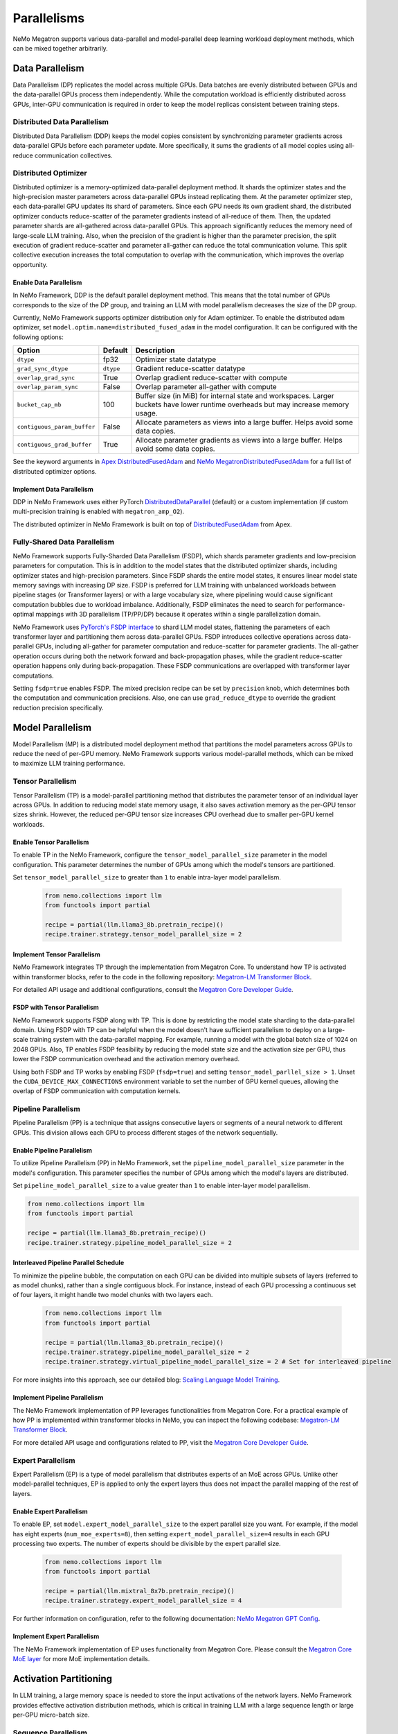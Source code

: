 .. _parallelisms:

Parallelisms
============

NeMo Megatron supports various data-parallel and model-parallel deep learning workload deployment methods, which can be mixed together arbitrarily.

Data Parallelism
----------------

Data Parallelism (DP) replicates the model across multiple GPUs.
Data batches are evenly distributed between GPUs and the data-parallel GPUs process them independently.
While the computation workload is efficiently distributed across GPUs, inter-GPU communication is required in order to keep the model replicas consistent between training steps.

Distributed Data Parallelism
^^^^^^^^^^^^^^^^^^^^^^^^^^^^

Distributed Data Parallelism (DDP) keeps the model copies consistent by synchronizing parameter gradients across data-parallel GPUs before each parameter update.
More specifically, it sums the gradients of all model copies using all-reduce communication collectives.

.. image:: ../nlp/nemo_megatron/images/ddp.gif
    :align: center
    :width: 800px
    :alt: Distributed Data Parallel

Distributed Optimizer
^^^^^^^^^^^^^^^^^^^^^

Distributed optimizer is a memory-optimized data-parallel deployment method.
It shards the optimizer states and the high-precision master parameters across data-parallel GPUs instead replicating them.
At the parameter optimizer step, each data-parallel GPU updates its shard of parameters.
Since each GPU needs its own gradient shard, the distributed optimizer conducts reduce-scatter of the parameter gradients instead of all-reduce of them.
Then, the updated parameter shards are all-gathered across data-parallel GPUs.
This approach significantly reduces the memory need of large-scale LLM training.
Also, when the precision of the gradient is higher than the parameter precision, the split execution of gradient reduce-scatter and parameter all-gather can reduce the total communication volume.
This split collective execution increases the total computation to overlap with the communication, which improves the overlap opportunity.

Enable Data Parallelism
~~~~~~~~~~~~~~~~~~~~~~~

In NeMo Framework, DDP is the default parallel deployment method.
This means that the total number of GPUs corresponds to the size of the DP group, and training an LLM with model parallelism decreases the size of the DP group.

Currently, NeMo Framework supports optimizer distribution only for Adam optimizer.
To enable the distributed adam optimizer, set
``model.optim.name=distributed_fused_adam`` in the model
configuration. It can be configured with the following options:

===========================  =========  ==================================================================================================================================
Option                       Default    Description
===========================  =========  ==================================================================================================================================
``dtype``                    fp32       Optimizer state datatype
``grad_sync_dtype``          ``dtype``  Gradient reduce-scatter datatype
``overlap_grad_sync``        True       Overlap gradient reduce-scatter with compute
``overlap_param_sync``       False      Overlap parameter all-gather with compute
``bucket_cap_mb``            100        Buffer size (in MiB) for internal state and workspaces. Larger buckets have lower runtime overheads but may increase memory usage.
``contiguous_param_buffer``  False      Allocate parameters as views into a large buffer. Helps avoid some data copies.
``contiguous_grad_buffer``   True       Allocate parameter gradients as views into a large buffer. Helps avoid some data copies.
===========================  =========  ==================================================================================================================================

See the keyword arguments in `Apex DistributedFusedAdam <https://github.com/NVIDIA/apex/blob/master/apex/contrib/optimizers/distributed_fused_adam.py>`_ and `NeMo MegatronDistributedFusedAdam <https://github.com/NVIDIA/NeMo/blob/main/nemo/core/optim/distributed_adam.py>`_ for a full list of distributed optimizer options.

Implement Data Parallelism
~~~~~~~~~~~~~~~~~~~~~~~~~~

DDP in NeMo Framework uses either PyTorch
`DistributedDataParallel <https://pytorch.org/docs/stable/generated/torch.nn.parallel.DistributedDataParallel.html>`_
(default) or a custom implementation (if custom multi-precision
training is enabled with ``megatron_amp_O2``).

The distributed optimizer in NeMo Framework is built on top of
`DistributedFusedAdam <https://github.com/NVIDIA/apex/blob/master/apex/contrib/optimizers/distributed_fused_adam.py>`_
from Apex.

Fully-Shared Data Parallelism
^^^^^^^^^^^^^^^^^^^^^^^^^^^^^

NeMo Framework supports Fully-Sharded Data Parallelism (FSDP), which shards parameter gradients and low-precision parameters for computation. This is in addition to the model states that the distributed optimizer shards, including optimizer states and high-precision parameters.
Since FSDP shards the entire model states, it ensures linear model state memory savings with increasing DP size.
FSDP is preferred for LLM training with unbalanced workloads between pipeline stages (or Transformer layers) or with a large vocabulary size, where pipelining would cause significant computation bubbles due to workload imbalance.
Additionally, FSDP eliminates the need to search for performance-optimal mappings with 3D parallelism (TP/PP/DP) because it operates within a single parallelization domain.


NeMo Framework uses `PyTorch's FSDP interface <https://pytorch.org/tutorials/intermediate/FSDP_tutorial.html>`_ to shard LLM model states, flattening the parameters of each transformer layer and partitioning them across data-parallel GPUs.
FSDP introduces collective operations across data-parallel GPUs, including all-gather for parameter computation and reduce-scatter for parameter gradients.
The all-gather operation occurs during both the network forward and back-propagation phases, while the gradient reduce-scatter operation happens only during back-propagation.
These FSDP communications are overlapped with transformer layer computations.

Setting ``fsdp=true`` enables FSDP.
The mixed precision recipe can be set by ``precision`` knob, which determines both the computation and communication precisions.
Also, one can use ``grad_reduce_dtype`` to override the gradient reduction precision specifically.


Model Parallelism
-----------------

Model Parallelism (MP) is a distributed model deployment method that partitions the model parameters across GPUs to reduce the need of per-GPU memory.
NeMo Framework supports various model-parallel methods, which can be mixed to maximize LLM training performance.

Tensor Parallelism
^^^^^^^^^^^^^^^^^^

Tensor Parallelism (TP) is a model-parallel partitioning method that distributes the parameter tensor of an individual layer across GPUs.
In addition to reducing model state memory usage, it also saves activation memory as the per-GPU tensor sizes shrink.
However, the reduced per-GPU tensor size increases CPU overhead due to smaller per-GPU kernel workloads.

.. image:: ../nlp/nemo_megatron/images/tp.gif
    :align: center
    :width: 800px
    :alt: Tensor Parallel

Enable Tensor Parallelism
~~~~~~~~~~~~~~~~~~~~~~~~~

To enable TP in the NeMo Framework, configure the ``tensor_model_parallel_size`` parameter in the model configuration. This parameter determines the number of GPUs among which the model's tensors are partitioned.

Set ``tensor_model_parallel_size`` to greater than ``1`` to enable intra-layer model parallelism.

   .. code-block:: python

       from nemo.collections import llm
       from functools import partial

       recipe = partial(llm.llama3_8b.pretrain_recipe)()
       recipe.trainer.strategy.tensor_model_parallel_size = 2

Implement Tensor Parallelism
~~~~~~~~~~~~~~~~~~~~~~~~~~~~

NeMo Framework integrates TP through the implementation from Megatron Core. To understand how TP is activated within transformer blocks, refer to the code in the following repository: `Megatron-LM Transformer Block <https://github.com/NVIDIA/Megatron-LM/blob/main/megatron/core/transformer/transformer_block.py>`__.

For detailed API usage and additional configurations, consult the `Megatron Core Developer Guide <https://docs.nvidia.com/Megatron-Core/developer-guide/latest/api-guide/tensor_parallel.html>`_.

FSDP with Tensor Parallelism
~~~~~~~~~~~~~~~~~~~~~~~~~~~~

NeMo Framework supports FSDP along with TP. This is done by restricting the model state sharding to the data-parallel domain.
Using FSDP with TP can be helpful when the model doesn't have sufficient parallelism to deploy on a large-scale training system with the data-parallel mapping. For example, running a model with the global batch size of 1024 on 2048 GPUs.
Also, TP enables FSDP feasibility by reducing the model state size and the activation size per GPU, thus lower the FSDP communication overhead and the activation memory overhead.

Using both FSDP and TP works by enabling FSDP (``fsdp=true``) and setting ``tensor_model_parllel_size > 1``.
Unset the ``CUDA_DEVICE_MAX_CONNECTIONS`` environment variable to set the number of GPU kernel queues, allowing the overlap of FSDP communication with computation kernels.

Pipeline Parallelism
^^^^^^^^^^^^^^^^^^^^

Pipeline Parallelism (PP) is a technique that assigns consecutive layers or segments of a neural network to different GPUs. This division allows each GPU to process different stages of the network sequentially.

.. image:: ../nlp/nemo_megatron/images/pp.gif
    :align: center
    :width: 800px
    :alt: Pipeline Parallel


Enable Pipeline Parallelism
~~~~~~~~~~~~~~~~~~~~~~~~~~~

To utilize Pipeline Parallelism (PP) in NeMo Framework, set the ``pipeline_model_parallel_size`` parameter in the model's configuration. This parameter specifies the number of GPUs among which the model's layers are distributed.

Set ``pipeline_model_parallel_size`` to a value greater than ``1`` to enable inter-layer model parallelism.

.. code-block:: python

       from nemo.collections import llm
       from functools import partial

       recipe = partial(llm.llama3_8b.pretrain_recipe)()
       recipe.trainer.strategy.pipeline_model_parallel_size = 2

Interleaved Pipeline Parallel Schedule
~~~~~~~~~~~~~~~~~~~~~~~~~~~~~~~~~~~~~~

To minimize the pipeline bubble, the computation on each GPU can be divided into multiple subsets of layers (referred to as model chunks), rather than a single contiguous block. For instance, instead of each GPU processing a continuous set of four layers, it might handle two model chunks with two layers each.
    
    .. code-block:: python

       from nemo.collections import llm
       from functools import partial

       recipe = partial(llm.llama3_8b.pretrain_recipe)()
       recipe.trainer.strategy.pipeline_model_parallel_size = 2
       recipe.trainer.strategy.virtual_pipeline_model_parallel_size = 2 # Set for interleaved pipeline

For more insights into this approach, see our detailed blog: `Scaling Language Model Training <https://developer.nvidia.com/blog/scaling-language-model-training-to-a-trillion-parameters-using-megatron/#pipeline_parallelism>`_.

Implement Pipeline Parallelism
~~~~~~~~~~~~~~~~~~~~~~~~~~~~~~

The NeMo Framework implementation of PP leverages functionalities from Megatron Core. For a practical example of how PP is implemented within transformer blocks in NeMo, you can inspect the following codebase: `Megatron-LM Transformer Block <https://github.com/NVIDIA/Megatron-LM/blob/main/megatron/core/transformer/transformer_block.py>`_.

For more detailed API usage and configurations related to PP, visit the `Megatron Core Developer Guide <https://docs.nvidia.com/Megatron-Core/developer-guide/latest/api-guide/tensor_parallel.html>`_.

Expert Parallelism
^^^^^^^^^^^^^^^^^^
Expert Parallelism (EP) is a type of model parallelism that distributes experts of an MoE across GPUs.
Unlike other model-parallel techniques, EP is applied to only the expert layers thus does not impact the parallel mapping of the rest of layers.

.. image:: ../nlp/nemo_megatron/images/ep.png
    :align: center
    :width: 800px
    :alt: Expert Parallelism

Enable Expert Parallelism
~~~~~~~~~~~~~~~~~~~~~~~~~

To enable EP, set ``model.expert_model_parallel_size`` to the expert parallel size you want. For example, if the model has eight experts (``num_moe_experts=8``), then setting ``expert_model_parallel_size=4`` results in each GPU processing two experts. The number of experts should be divisible by the expert parallel size.

   .. code-block:: python

       from nemo.collections import llm
       from functools import partial

       recipe = partial(llm.mixtral_8x7b.pretrain_recipe)()
       recipe.trainer.strategy.expert_model_parallel_size = 4

For further information on configuration, refer to the following documentation: `NeMo Megatron GPT Config <https://github.com/NVIDIA/NeMo/blob/main/examples/nlp/language_modeling/conf/megatron_gpt_config.yaml#L68>`__.


Implement Expert Parallelism
~~~~~~~~~~~~~~~~~~~~~~~~~~~~

The NeMo Framework implementation of EP uses functionality from Megatron Core. Please consult the `Megatron Core MoE layer <https://github.com/NVIDIA/Megatron-LM/blob/e2ec14ab5690fead7e33760b0f8fb20c83b4fd1f/megatron/core/transformer/moe/moe_layer.py#L29>`_ for more MoE implementation details.


Activation Partitioning
-----------------------

In LLM training, a large memory space is needed to store the input activations of the network layers.
NeMo Framework provides effective activation distribution methods, which is critical in training LLM with a large sequence length or large per-GPU micro-batch size.

Sequence Parallelism
^^^^^^^^^^^^^^^^^^^^

Sequence Parallelism (SP) extends tensor-level model parallelism by distributing computing load and activation memory across multiple GPUs along the sequence dimension of transformer layers. This method is particularly useful for portions of the layer that have previously not been parallelized, enhancing overall model performance and efficiency.

.. image:: ../nlp/nemo_megatron/images/sp.gif
    :align: center
    :width: 800px
    :alt: Sequence Parallel

Enable Sequence Parallelism
~~~~~~~~~~~~~~~~~~~~~~~~~~~

To utilize SP in NeMo Framework, set the ``sequence_parallel`` parameter to ``True`` in the model's configuration. Note that this feature is effective only when the tensor parallel size (``tensor_model_parallel_size``) is greater than ``1``.

   .. code-block:: python

       from nemo.collections import llm
       from functools import partial

       recipe = partial(llm.llama3_8b.pretrain_recipe)()

       recipe.trainer.strategy.tensor_model_parallel_size = 2
       recipe.trainer.strategy.sequence_parallelism = True # Enable Sequence Parallelism

Implement Sequence Parallelism
~~~~~~~~~~~~~~~~~~~~~~~~~~~~~~

The NeMo Framework implementation of SP utilizes functionality from Megatron Core. For an in-depth look at how Sequence Parallelism is integrated into the Megatron Core architecture, you can examine the source code here: `Megatron-LM Sequence Parallel Source Code <https://github.com/NVIDIA/Megatron-LM/blob/main/megatron/core/tensor_parallel/layers.py>`_.

Context Parallelism
^^^^^^^^^^^^^^^^^^^

Context Parallelism (CP) is a method for parallelizing the processing of neural network activations across multiple GPUs, partitioning the input tensors in the sequence dimension.
Unlike SP, which partitions the activations of specific layers, CP divides the activations of all layers.

Enable Context Parallelism
~~~~~~~~~~~~~~~~~~~~~~~~~~

To activate CP in the NeMo Framework, set the ``context_parallel_size`` parameter in the model configuration. This parameter specifies the number of GPUs among which the model's sequence activations are distributed.

Set ``context_parallel_size`` to a value greater than ``1`` to enable sequence-wide model parallelism.

   .. code-block:: python

       from nemo.collections import llm
       from functools import partial

       recipe = partial(llm.llama3_8b.pretrain_recipe)()
       recipe.trainer.strategy.context_parallel_size = 2

The configuration can be found and modified here: `NeMo Megatron Core Context Config <https://docs.nvidia.com/Megatron-Core/developer-guide/latest/api-guide/context_parallel.html>`_.

Implement Context Parallelism
~~~~~~~~~~~~~~~~~~~~~~~~~~~~~

NeMo Framework leverages functionalities from both Megatron Core and Transformer Engine to implement CP efficiently. During forward propagation, each GPU handles a segment of the sequence, storing only the necessary Key and Value (KV) pairs. In the backward pass, these KV pairs are reassembled across GPUs using advanced communication schemes like all-gather and reduce-scatter transformed into point-to-point communications in a ring topology. This method reduces the memory footprint significantly while maintaining computational efficiency.

Visit our source code for more insights into the implementation:
- `Megatron Core wrappers for Transformer Engine <https://github.com/NVIDIA/Megatron-LM/blob/main/megatron/core/extensions/transformer_engine.py>`_
- `Transformer Engine attention modules <https://github.com/NVIDIA/TransformerEngine/blob/main/transformer_engine/pytorch/attention.py>`_


Parallelism Nomenclature
^^^^^^^^^^^^^^^^^^^^^^^^

The following figure illustrates some terms that you may encounter in the NeMo Megatron codebase.

.. image:: ../nlp/nemo_megatron/images/pnom.gif
    :align: center
    :width: 800px
    :alt: Parallelism nomenclature

